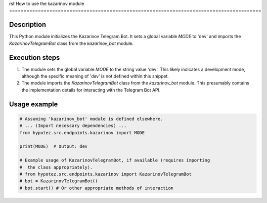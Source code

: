 rst
How to use the kazarinov module
========================================================================================

Description
-------------------------
This Python module initializes the Kazarinov Telegram Bot.  It sets a global variable `MODE` to 'dev' and imports the `KazarinovTelegramBot` class from the `kazarinov_bot` module.

Execution steps
-------------------------
1. The module sets the global variable `MODE` to the string value 'dev'. This likely indicates a development mode, although the specific meaning of 'dev' is not defined within this snippet.
2. The module imports the `KazarinovTelegramBot` class from the `kazarinov_bot` module. This presumably contains the implementation details for interacting with the Telegram Bot API.

Usage example
-------------------------
.. code-block:: python

    # Assuming 'kazarinov_bot' module is defined elsewhere.
    # ... (Import necessary dependencies) ...
    from hypotez.src.endpoints.kazarinov import MODE

    print(MODE)  # Output: dev

    # Example usage of KazarinovTelegramBot, if available (requires importing
    #  the class appropriately).
    # from hypotez.src.endpoints.kazarinov import KazarinovTelegramBot
    # bot = KazarinovTelegramBot()
    # bot.start() # Or other appropriate methods of interaction